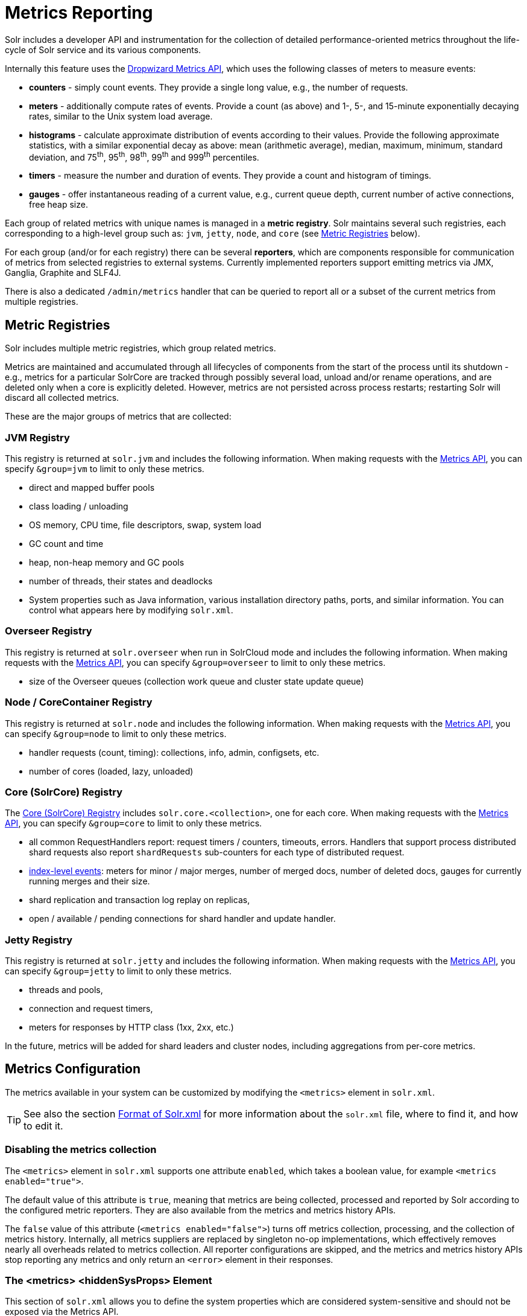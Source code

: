 = Metrics Reporting
// Licensed to the Apache Software Foundation (ASF) under one
// or more contributor license agreements.  See the NOTICE file
// distributed with this work for additional information
// regarding copyright ownership.  The ASF licenses this file
// to you under the Apache License, Version 2.0 (the
// "License"); you may not use this file except in compliance
// with the License.  You may obtain a copy of the License at
//
//   http://www.apache.org/licenses/LICENSE-2.0
//
// Unless required by applicable law or agreed to in writing,
// software distributed under the License is distributed on an
// "AS IS" BASIS, WITHOUT WARRANTIES OR CONDITIONS OF ANY
// KIND, either express or implied.  See the License for the
// specific language governing permissions and limitations
// under the License.

Solr includes a developer API and instrumentation for the collection of detailed performance-oriented metrics throughout the life-cycle of Solr service and its various components.

Internally this feature uses the http://metrics.dropwizard.io[Dropwizard Metrics API], which uses the following classes of meters to measure events:

* *counters* - simply count events. They provide a single long value, e.g., the number of requests.
* *meters* - additionally compute rates of events. Provide a count (as above) and 1-, 5-, and 15-minute exponentially decaying rates, similar to the Unix system load average.
* *histograms* - calculate approximate distribution of events according to their values. Provide the following approximate statistics, with a similar exponential decay as above: mean (arithmetic average), median, maximum, minimum, standard deviation, and 75^th^, 95^th^, 98^th^, 99^th^ and 999^th^ percentiles.
* *timers* - measure the number and duration of events. They provide a count and histogram of timings.
* *gauges* - offer instantaneous reading of a current value, e.g., current queue depth, current number of active connections, free heap size.

Each group of related metrics with unique names is managed in a *metric registry*. Solr maintains several such registries, each corresponding to a high-level group such as: `jvm`, `jetty`, `node`, and `core` (see <<Metric Registries>> below).

For each group (and/or for each registry) there can be several *reporters*, which are components responsible for communication of metrics from selected registries to external systems. Currently implemented reporters support emitting metrics via JMX, Ganglia, Graphite and SLF4J.

There is also a dedicated `/admin/metrics` handler that can be queried to report all or a subset of the current metrics from multiple registries.

== Metric Registries

Solr includes multiple metric registries, which group related metrics.

Metrics are maintained and accumulated through all lifecycles of components from the start of the process until its shutdown - e.g., metrics for a particular SolrCore are tracked through possibly several load, unload and/or rename operations, and are deleted only when a core is explicitly deleted. However, metrics are not persisted across process restarts; restarting Solr will discard all collected metrics.

These are the major groups of metrics that are collected:

=== JVM Registry

This registry is returned at `solr.jvm` and includes the following information. When making requests with the <<Metrics API>>, you can specify `&group=jvm` to limit to only these metrics.

* direct and mapped buffer pools
* class loading / unloading
* OS memory, CPU time, file descriptors, swap, system load
* GC count and time
* heap, non-heap memory and GC pools
* number of threads, their states and deadlocks
* System properties such as Java information, various installation directory paths, ports, and similar information. You can control what appears here by modifying `solr.xml`.
// TODO for 7.0 fix this

=== Overseer Registry

This registry is returned at `solr.overseer` when run in SolrCloud mode and includes the following information. When making requests with the <<Metrics API>>, you can specify `&group=overseer` to limit to only these metrics.

* size of the Overseer queues (collection work queue and cluster state update queue)

=== Node / CoreContainer Registry

This registry is returned at `solr.node` and includes the following information. When making requests with the <<Metrics API>>, you can specify `&group=node` to limit to only these metrics.

* handler requests (count, timing): collections, info, admin, configsets, etc.
* number of cores (loaded, lazy, unloaded)

=== Core (SolrCore) Registry

The <<Core Level Metrics,Core (SolrCore) Registry>> includes `solr.core.<collection>`, one for each core. When making requests with the <<Metrics API>>, you can specify `&group=core` to limit to only these metrics.

* all common RequestHandlers report: request timers / counters, timeouts, errors. Handlers that support
  process distributed shard requests also report `shardRequests` sub-counters for each type of distributed
  request.
* <<Index Merge Metrics,index-level events>>: meters for minor / major merges, number of merged docs, number of deleted docs, gauges for currently running merges and their size.
* shard replication and transaction log replay on replicas,
* open / available / pending connections for shard handler and update handler.

=== Jetty Registry

This registry is returned at `solr.jetty` and includes the following information. When making requests with the <<Metrics API>>, you can specify `&group=jetty` to limit to only these metrics.

* threads and pools,
* connection and request timers,
* meters for responses by HTTP class (1xx, 2xx, etc.)

In the future, metrics will be added for shard leaders and cluster nodes, including aggregations from per-core metrics.

== Metrics Configuration

The metrics available in your system can be customized by modifying the `<metrics>` element in `solr.xml`.

TIP: See also the section <<format-of-solr-xml.adoc#format-of-solr-xml,Format of Solr.xml>> for more information about the `solr.xml` file, where to find it, and how to edit it.

=== Disabling the metrics collection ===
The `<metrics>` element in `solr.xml` supports one attribute `enabled`, which takes a boolean value,
for example `<metrics enabled="true">`.

The default value of this attribute is `true`, meaning that metrics are being collected, processed and
reported by Solr according to the configured metric reporters. They are also available from the
metrics and metrics history APIs.

The `false` value of this attribute (`<metrics enabled="false">`) turns off metrics collection, processing,
and the collection of metrics history. Internally, all metrics suppliers are replaced by singleton no-op
implementations, which effectively removes nearly all overheads related to metrics collection.
All reporter configurations are skipped, and the metrics
and metrics history APIs stop reporting any metrics and only return an `<error>`
element in their responses.

=== The <metrics> <hiddenSysProps> Element

This section of `solr.xml` allows you to define the system properties which are considered system-sensitive and should not be exposed via the Metrics API.

If this section is not defined, the following default configuration is used which hides password and authentication information:

[source,xml]
----
<metrics>
  <hiddenSysProps>
    <str>javax.net.ssl.keyStorePassword</str>
    <str>javax.net.ssl.trustStorePassword</str>
    <str>basicauth</str>
    <str>zkDigestPassword</str>
    <str>zkDigestReadonlyPassword</str>
  </hiddenSysProps>
</metrics>
----

=== The <metrics> <reporters> Element

Reporters consume the metrics data generated by Solr. See the section <<Reporters>> below for more details on how to configure custom reporters.

=== The <metrics> <suppliers> Element

Suppliers help Solr generate metrics data. The `<metrics><suppliers>` section of `solr.xml` allows you to define your own implementations of metrics and configure parameters for them.

Implementation of a custom metrics supplier is beyond the scope of this guide, but there are other customizations possible with the default implementation, via the elements described below.

<counter>:: This element defines the implementation and configuration of a `Counter` supplier. The default implementation does not support any configuration.

<meter>:: This element defines the implementation of a `Meter` supplier. The default implementation supports an additional parameter:
`<str name="clock">`::: The type of clock to use for calculating EWMA rates. The supported values are:
* `user`, the default, which uses `System.nanoTime()`
* `cpu`, which uses the current thread's CPU time

<histogram>:: This element defines the implementation of a `Histogram` supplier. This element also supports the `clock` parameter shown above with the `meter` element, and also:
`<str name="reservoir">`::: The fully-qualified class name of the `Reservoir` implementation to use. The default is `com.codahale.metrics.ExponentiallyDecayingReservoir` but there are other options available with the http://metrics.dropwizard.io/{ivy-dropwizard-version}/manual/core.html#histograms[Codahale Metrics library] that Solr uses. The following parameters are supported, within the mentioned limitations:
* `size`, the reservoir size. The default is 1028.
* `alpha`, the decay parameter. The default is 0.015. This is only valid for the `ExponentiallyDecayingReservoir`.
* `window`, the window size, in seconds, and only valid for the `SlidingTimeWindowReservoir`. The default is 300 (5 minutes).

<timer>:: This element defines an implementation of a `Timer` supplier. The default implementation supports the `clock` and `reservoir` parameters described above.

As an example of a section of `solr.xml` that defines some of these custom parameters, the following defines the default `Meter` supplier with a non-default `clock` and the default `Timer` is used with a non-default reservoir:

[source,xml]
----
<metrics>
  <suppliers>
    <meter>
      <str name="clock">cpu</str>
    </meter>
    <timer>
      <str name="reservoir">com.codahale.metrics.SlidingTimeWindowReservoir</str>
      <long name="window">600</long>
    </timer>
  </suppliers>
</metrics>
----

== Reporters

Reporter configurations are specified in `solr.xml` file in `<metrics><reporter>` sections, for example:

[source,xml]
----
<solr>
 <metrics>
  <reporter name="graphite" group="node, jvm" class="org.apache.solr.metrics.reporters.SolrGraphiteReporter">
    <str name="host">graphite-server</str>
    <int name="port">9999</int>
    <int name="period">60</int>
  </reporter>
    <reporter name="log_metrics" group="core" class="org.apache.solr.metrics.reporters.SolrSlf4jReporter">
      <int name="period">60</int>
      <str name="filter">QUERY./select.requestTimes</str>
      <str name="filter">QUERY./get.requestTimes</str>
      <str name="filter">UPDATE./update.requestTimes</str>
      <str name="filter">UPDATE./update.clientErrors</str>
      <str name="filter">UPDATE./update.errors</str>
      <str name="filter">SEARCHER.new.time</str>
      <str name="filter">SEARCHER.new.warmup</str>
      <str name="logger">org.apache.solr.metrics.reporters.SolrSlf4jReporter</str>
    </reporter>
  </metrics>
...
</solr>
----

This example configures two reporters: <<Graphite Reporter,Graphite>> and <<SLF4J Reporter,SLF4J>>. See below for more details on how to configure reporters.

=== Reporter Arguments

Reporter plugins use the following arguments:

`name`::
The unique name of the reporter plugin (required).

`class`::
The fully-qualified implementation class of the plugin, which must extend `SolrMetricReporter` (required).

`group`::
One or more of the predefined groups (see above).

`registry`::
One or more of valid fully-qualified registry names.

If both `group` and `registry` attributes are specified only the `group` attribute is considered. If neither attribute is specified then the plugin will be used for all groups and registries. Multiple group or registry names can be specified, separated by comma and/or space.

Additionally, several implementation-specific initialization arguments can be specified in nested elements. There are some arguments that are common to SLF4J, Ganglia and Graphite reporters:

`period`::
The period in seconds between reports. Default value is `60`.

`prefix`::
A prefix to be added to metric names, which may be helpful in logical grouping of related Solr instances, e.g., machine name or cluster name. Default is empty string, i.e., just the registry name and metric name will be used to form a fully-qualified metric name.

`filter`::
If not empty then only metric names that start with this value will be reported. Default is no filtering, i.e., all metrics from the selected registry will be reported.

Reporters are instantiated for every group and registry that they were configured for, at the time when the respective components are initialized (e.g., on JVM startup or SolrCore load).

When reporters are created their configuration is validated (and e.g., necessary connections are established). Uncaught errors at this initialization stage cause the reporter to be discarded from the running configuration.

Reporters are closed when the corresponding component is being closed (e.g., on SolrCore close, or JVM shutdown) but metrics that they reported are still maintained in respective registries, as explained in the previous section.

The following sections provide information on implementation-specific arguments. All implementation classes provided with Solr can be found under `org.apache.solr.metrics.reporters`.

=== JMX Reporter

The JMX Reporter uses the `org.apache.solr.metrics.reporters.SolrJmxReporter` class.

It takes the following arguments:

`domain`::
The JMX domain name. If not specified then the registry name will be used.

`serviceUrl`::
The service URL for a JMX server. If not specified, Solr will attempt to discover if the JVM has an MBean server and will use that address. See below for additional information on this.

`agentId`::
The agent ID for a JMX server. Note either `serviceUrl` or `agentId` can be specified but not both - if both are specified then the default MBean server will be used.

Object names created by this reporter are hierarchical, dot-separated but also properly structured to form corresponding hierarchies in e.g., JConsole. This hierarchy consists of the following elements in the top-down order:

* registry name (e.g., `solr.core.collection1.shard1.replica1`). Dot-separated registry names are also split into ObjectName hierarchy levels, so that metrics for this registry will be shown under `/solr/core/collection1/shard1/replica1` in JConsole, with each domain part being assigned to `dom1, dom2, ... domN` property.
* reporter name (the value of reporter's `name` attribute)
* category, scope and name for request handlers
* or additional `name1, name2, ... nameN` elements for metrics from other components.

The JMX Reporter replaces the JMX functionality available in Solr versions before 7.0. If you have upgraded from an earlier version and have an MBean Server running when Solr starts, Solr will automatically discover the location of the local MBean server and use a default configuration for the SolrJmxReporter.

You can start a local MBean server with a system property at startup by adding `-Dcom.sun.management.jmxremote` to your start command. This will not add the reporter configuration to `solr.xml`, so if you enable it with a system property, you must always start Solr with the system property or JMX will not be enabled in subsequent starts.

=== SLF4J Reporter

The SLF4J Reporter uses the `org.apache.solr.metrics.reporters.SolrSlf4jReporter` class.

It takes the following arguments, in addition to common arguments described <<Reporter Arguments,above>>.

`logger`::
The name of the logger to use. Default is empty, in which case the group (or the initial part of the registry name that identifies a metrics group) will be used if specified in the plugin configuration.

Users can specify logger name (and the corresponding logger configuration in e.g., Log4j configuration) to output metrics-related logging to separate file(s), which can then be processed by external applications.
Here is an example for configuring the default `log4j2.xml` which ships in Solr. This can be used in conjunction with the `solr.xml` example provided earlier in this page to configure the SolrSlf4jReporter:

[source,xml]
----
<Configuration>
  <Appenders>
  ...
    <RollingFile
        name="MetricsFile"
        fileName="${sys:solr.log.dir}/solr_metrics.log"
        filePattern="${sys:solr.log.dir}/solr_metrics.log.%i" >
      <PatternLayout>
        <Pattern>
          %d{yyyy-MM-dd HH:mm:ss.SSS} %-5p (%t) [%X{node_name} %X{collection} %X{shard} %X{replica} %X{core} %X{trace_id}] %m%n
        </Pattern>
      </PatternLayout>
      <Policies>
        <OnStartupTriggeringPolicy />
        <SizeBasedTriggeringPolicy size="32 MB"/>
      </Policies>
      <DefaultRolloverStrategy max="10"/>
    </RollingFile>
  ...
  </Appenders>

  <Loggers>
  ...
    <Logger name="org.apache.solr.metrics.reporters.SolrSlf4jReporter" level="info" additivity="false">
      <AppenderRef ref="MetricsFile"/>
    </Logger>
  ...
  </Loggers>
</Configuration>
----

Each log line produced by this reporter consists of configuration-specific fields, and a message that follows this format:

[source,text]
----
type=COUNTER, name={}, count={}

type=GAUGE, name={}, value={}

type=TIMER, name={}, count={}, min={}, max={}, mean={}, stddev={}, median={}, p75={}, p95={}, p98={}, p99={}, p999={}, mean_rate={}, m1={}, m5={}, m15={}, rate_unit={}, duration_unit={}

type=METER, name={}, count={}, mean_rate={}, m1={}, m5={}, m15={}, rate_unit={}

type=HISTOGRAM, name={}, count={}, min={}, max={}, mean={}, stddev={}, median={}, p75={}, p95={}, p98={}, p99={}, p999={}
----

(curly braces added here only as placeholders for actual values).

Additionally, the following MDC context properties are passed to the logger and can be used in log formats:

`node_name`::
Solr node name (for SolrCloud deployments, otherwise null), prefixed with `n:`.

`registry`::
Metric registry name, prefixed with `m:`.

For reporters that are specific to a SolrCore also the following properties are available:

`collection`::
Collection name, prefixed with `c:`.

`shard`::
Shard name, prefixed with `s:`.

`replica`::
Replica name (core node name), prefixed with `r:`.

`core`::
SolrCore name, prefixed with `x:`.

`tag`::
Reporter instance tag, prefixed with `t:`.

=== Graphite Reporter

The http://graphiteapp.org[Graphite] Reporter uses the `org.apache.solr.metrics.reporters.SolrGraphiteReporter`) class.

It takes the following attributes, in addition to the common attributes <<Reporter Arguments,above>>.

`host`::
The host name where Graphite server is running (required).

`port`::
The port number for the server (required).
`pickled`::
If `true`, use "pickled" Graphite protocol which may be more efficient. Default is `false` (use plain-text protocol).

When plain-text protocol is used (`pickled==false`) it's possible to use this reporter to integrate with systems other than Graphite, if they can accept space-separated and line-oriented input over network in the following format:

[source,text]
----
dot.separated.metric.name[.and.attribute] value epochTimestamp
----

For example:

[source,plain]
----
example.solr.node.cores.lazy 0 1482932097
example.solr.node.cores.loaded 1 1482932097
example.solr.jetty.org.eclipse.jetty.server.handler.DefaultHandler.2xx-responses.count 21 1482932097
example.solr.jetty.org.eclipse.jetty.server.handler.DefaultHandler.2xx-responses.m1_rate 2.5474287707930614 1482932097
example.solr.jetty.org.eclipse.jetty.server.handler.DefaultHandler.2xx-responses.m5_rate 3.8003171557510305 1482932097
example.solr.jetty.org.eclipse.jetty.server.handler.DefaultHandler.2xx-responses.m15_rate 4.0623076220244245 1482932097
example.solr.jetty.org.eclipse.jetty.server.handler.DefaultHandler.2xx-responses.mean_rate 0.5698031798408144 1482932097
----

=== Ganglia Reporter

The http://ganglia.info[Ganglia] reporter uses the `org.apache.solr.metrics.reporters.SolrGangliaReporter` class.

It take the following arguments, in addition to the common arguments <<Reporter Arguments,above>>.

`host`::
The host name where Ganglia server is running (required).

`port`::
The port number for the server.

`multicast`::
When `true` use multicast UDP communication, otherwise use UDP unicast. Default is `false`.

=== Shard and Cluster Reporters
These two reporters can be used for aggregation of metrics reported from replicas to shard leader (the "shard" reporter),
and from any local registry to the Overseer node.

Metric reports from these reporters are periodically sent as batches of regular SolrInputDocuments,
so they can be processed by any Solr handler. By default they are sent to `/admin/metrics/collector` handler
(an instance of `MetricsCollectorHandler`) on a target node, which aggregates these reports and keeps them in
additional local metric registries so that they can be accessed using `/admin/metrics` handler,
and re-reported elsewhere as necessary.

In case of shard reporter the target node is the shard leader, in case of cluster reporter the
target node is the Overseer leader.

==== Shard Reporter
This reporter uses predefined `shard` group, and the implementing class must be (a subclass of)
`solr.SolrShardReporter`. It publishes selected metrics from replicas to the node where shard leader is
located. Reports use a target registry name that is the replica's registry name with a `.leader` suffix, e.g., for a
SolrCore name `collection1_shard1_replica_n3` the target registry name is
`solr.core.collection1.shard1.replica_n3.leader`.

The following configuration properties are supported:

`handler`::
The handler path where reports are sent. Default is `/admin/metrics/collector`.

`period`::
How often reports are sent, in seconds. Default is `60`. Setting this to `0` disables the reporter.

`filter`::
An optional regular expression(s) matching selected metrics to be reported.
+
The following filter expressions are used by default:
+
[source,text]
----
TLOG.*
CORE\.fs.*
REPLICATION.*
INDEX\.flush.*
INDEX\.merge\.major.*
UPDATE\./update/.*requests
QUERY\./select.*requests
----

Example configuration:
[source,xml]
----
      <reporter name="test" group="shard" class="solr.SolrShardReporter">
        <int name="period">11</int>
        <str name="filter">UPDATE\./update/.*requests</str>
        <str name="filter">QUERY\./select.*requests</str>
      </reporter>
----

==== Cluster Reporter
This reporter uses predefined `cluster` group and the implementing class must be (a subclass of)
`solr.SolrClusterReporter`. It publishes selected metrics from any local registry to the Overseer leader node.

The following configuration properties are supported:

`handler`::
The handler path where reports are sent. Default is `/admin/metrics/collector`.

`period`::
How often reports are sent, in seconds. Default is `60`. Setting this to `0` disables the reporter.

`report`::
report configuration(s), see below.

Each report configuration consists of the following properties:

`registry`::
A regular expression pattern matching local source registries (see `SolrMetricManager.registryNames(String...)`), may contain regex capture groups (required).

`group`::
The target registry name where metrics will be grouped. This can be a regular expression pattern that contains back-references to capture groups collected by registry pattern (required).

`label`::
An optional prefix to prepend to metric names, may contain back-references to capture groups collected by registry pattern.

`filter`::
An optional regular expression(s) matching selected metrics to be reported.

The following report specifications are used by default (their result is a single additional metric registry in Overseer, called
`solr.cluster`):

[source,xml]
----
   <lst name="report">
    <str name="group">cluster</str>
    <str name="registry">solr\.jetty</str>
    <str name="label">jetty</str>
   </lst>
   <lst name="report">
    <str name="group">cluster</str>
    <str name="registry">solr\.node</str>
    <str name="label">node</str>
    <str name="filter">CONTAINER\.cores\..*</str>
    <str name="filter">CONTAINER\.fs\..*</str>
   </lst>
   <lst name="report">
     <str name="group">cluster</str>
     <str name="label">jvm</str>
     <str name="registry">solr\.jvm</str>
     <str name="filter">memory\.total\..*</str>
     <str name="filter">memory\.heap\..*</str>
     <str name="filter">os\.SystemLoadAverage</str>
     <str name="filter">os\.FreePhysicalMemorySize</str>
     <str name="filter">os\.FreeSwapSpaceSize</str>
     <str name="filter">os\.OpenFileDescriptorCount</str>
     <str name="filter">threads\.count</str>
   </lst>
   <lst name="report">
    <str name="group">cluster</str>
    <str name="registry">solr\.core\.(.*)\.leader</str>
    <str name="label">leader.$1</str>
    <str name="filter">QUERY\./select/.*</str>
    <str name="filter">UPDATE\./update/.*</str>
    <str name="filter">INDEX\..*</str>
    <str name="filter">TLOG\..*</str>
   </lst>

----

Example configuration:
[source,xml]
----
         <reporter name="test" group="cluster" class="solr.SolrClusterReporter">
           <str name="handler">/admin/metrics/collector</str>
           <int name="period">11</int>
           <lst name="report">
             <str name="group">aggregated_jvms</str>
             <str name="label">jvm</str>
             <str name="registry">solr\.jvm</str>
             <str name="filter">memory\.total\..*</str>
             <str name="filter">memory\.heap\..*</str>
             <str name="filter">os\.SystemLoadAverage</str>
             <str name="filter">threads\.count</str>
           </lst>
           <lst name="report">
             <str name="group">aggregated_shard_leaders</str>
             <str name="registry">solr\.collection\.(.*)\.leader</str>
             <str name="label">leader.$1</str>
             <str name="filter">UPDATE\./update/.*</str>
           </lst>
         </reporter>
----

== Core Level Metrics

These metrics are available only on a per-core basis. Metrics can be aggregated across cores using Shard and Cluster reporters.

=== Index Merge Metrics

These metrics are collected in respective registries for each core (e.g., `solr.core.collection1....`), under the `INDEX` category.

Basic metrics are always collected - collection of additional metrics can be turned on using boolean parameters in the `/config/indexConfig/metrics` section of `solrconfig.xml`:

[source,xml]
----
<config>
  ...
  <indexConfig>
    <metrics>
      <majorMergeDocs>524288</majorMergeDocs>
      <bool name="mergeDetails">true</bool>
    </metrics>
    ...
  </indexConfig>
...
</config>
----

The following metrics are collected:

* `INDEX.merge.major` - timer for merge operations that include at least "majorMergeDocs" (default value for this parameter is 512k documents).
* `INDEX.merge.minor` - timer for merge operations that include less than "majorMergeDocs".
* `INDEX.merge.errors` - counter for merge errors.
* `INDEX.flush` - meter for index flush operations.

Additionally, the following gauges are reported, which help to monitor the momentary state of index merge operations:

* `INDEX.merge.major.running` - number of running major merge operations (depending on the implementation of `MergeScheduler` that is used there can be several concurrently running merge operations).
* `INDEX.merge.minor.running` - as above, for minor merge operations.
* `INDEX.merge.major.running.docs` - total number of documents in the segments being currently merged in major merge operations.
* `INDEX.merge.minor.running.docs` - as above, for minor merge operations.
* `INDEX.merge.major.running.segments` - number of segments being currently merged in major merge operations.
* `INDEX.merge.minor.running.segments` - as above, for minor merge operations.

If the boolean flag `mergeDetails` is true then the following additional metrics are collected:

* `INDEX.merge.major.docs` - meter for the number of documents merged in major merge operations
* `INDEX.merge.major.deletedDocs` - meter for the number of deleted documents expunged in major merge operations

== Metrics API

The `admin/metrics` endpoint provides access to all the metrics for all metric groups.

A few query parameters are available to limit your request to only certain metrics:

`group`:: The metric group to retrieve. The default is `all` to retrieve all metrics for all groups. Other possible values are: `jvm`, `jetty`, `node`, and `core`. More than one group can be specified in a request; multiple group names should be separated by a comma.

`type`:: The type of metric to retrieve. The default is `all` to retrieve all metric types. Other possible values are `counter`, `gauge`, `histogram`, `meter`, and `timer`. More than one type can be specified in a request; multiple types should be separated by a comma.

`prefix`:: The first characters of metric name that will filter the metrics returned to those starting with the provided string. It can be combined with `group` and/or `type` parameters. More than one prefix can be specified in a request; multiple prefixes should be separated by a comma. Prefix matching is also case-sensitive.

`regex`:: A regular expression matching metric names. Note: dot separators in metric names must be escaped, e.g.,
`QUERY\./select\..*` is a valid regex that matches all metrics with the `QUERY./select.` prefix.

`property`:: Allows requesting only this metric from any compound metric. Multiple `property` parameters can be combined to act as an OR request. For example, to only get the 99th and 999th percentile values from all metric types and groups, you can add `&property=p99_ms&property=p999_ms` to your request. This can be combined with `group`, `type`, and `prefix` as necessary.

`key`:: fully-qualified metric name, which specifies one concrete metric instance (parameter can be
specified multiple times to retrieve multiple concrete metrics). *NOTE: when this parameter is used, other
selection methods listed above are ignored.* Fully-qualified name consists of registry name, colon and
metric name, with optional colon and metric property. Colons in names can be escaped using back-slash `\`
character. Examples:

* `key=solr.node:CONTAINER.fs.totalSpace`
* `key=solr.core.collection1:QUERY./select.requestTimes:max_ms`
* `key=solr.jvm:system.properties:user.name`

`compact`:: When false, a more verbose format of the response will be returned. Instead of a response like this:
+
[source,json]
----
{"metrics": [
    "solr.core.gettingstarted",
    {
      "CORE.aliases": {
        "value": ["gettingstarted"]
      },
      "CORE.coreName": {
        "value": "gettingstarted"
      },
      "CORE.indexDir": {
        "value": "/solr/example/schemaless/solr/gettingstarted/data/index/"
      },
      "CORE.instanceDir": {
        "value": "/solr/example/schemaless/solr/gettingstarted"
      },
      "CORE.refCount": {
        "value": 1
      },
      "CORE.startTime": {
        "value": "2017-03-14T11:43:23.822Z"
      }
    }
  ]}
----
+
The response will look like this:
+
[source,json]
----
{"metrics": [
    "solr.core.gettingstarted",
    {
      "CORE.aliases": [
        "gettingstarted"
      ],
      "CORE.coreName": "gettingstarted",
      "CORE.indexDir": "/solr/example/schemaless/solr/gettingstarted/data/index/",
      "CORE.instanceDir": "/solr/example/schemaless/solr/gettingstarted",
      "CORE.refCount": 1,
      "CORE.startTime": "2017-03-14T11:43:23.822Z"
    }
  ]}
----

Like other request handlers, the Metrics API can also take the `wt` parameter to define the output format.

[[metrics_examples]]
=== Examples

Request only "counter" type metrics in the "core" group, returned in JSON:

[source,text]
http://localhost:8983/solr/admin/metrics?type=counter&group=core

Request only "core" group metrics that start with "INDEX", returned in XML:

[source,text]
http://localhost:8983/solr/admin/metrics?wt=xml&prefix=INDEX&group=core

Request only "core" group metrics that end with ".requests":

[source,text]
http://localhost:8983/solr/admin/metrics?regex=.*\.requests&group=core

Request only "user.name" property of "system.properties" metric from registry "solr.jvm":

[source,text]
http://localhost:8983/solr/admin/metrics?wt=xml&key=solr.jvm:system.properties:user.name
